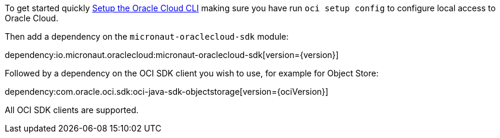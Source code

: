 To get started quickly https://docs.cloud.oracle.com/en-us/iaas/Content/API/SDKDocs/cliinstall.htm[Setup the Oracle Cloud CLI] making sure you have run `oci setup config` to configure local access to Oracle Cloud.

Then add a dependency on the `micronaut-oraclecloud-sdk` module:

dependency:io.micronaut.oraclecloud:micronaut-oraclecloud-sdk[version={version}]

Followed by a dependency on the OCI SDK client you wish to use, for example for Object Store:

dependency:com.oracle.oci.sdk:oci-java-sdk-objectstorage[version={ociVersion}]

All OCI SDK clients are supported.
